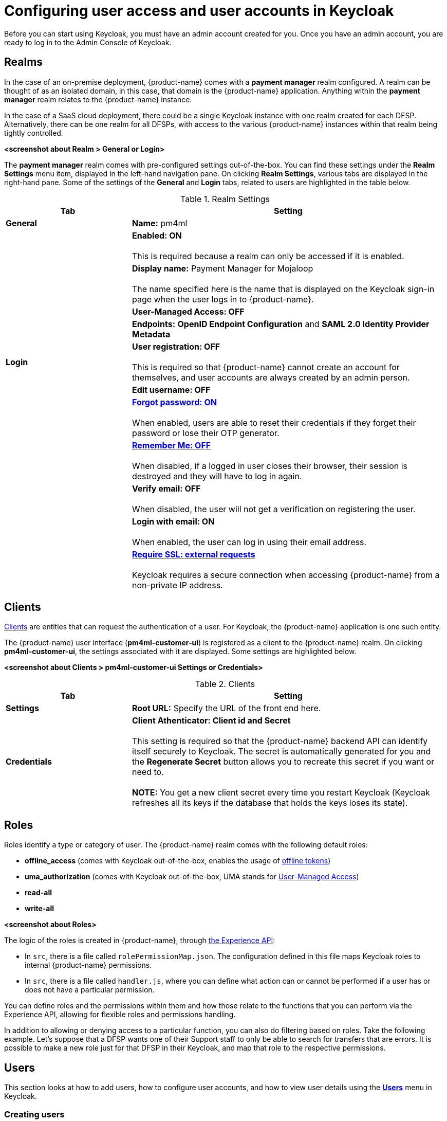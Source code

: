 = Configuring user access and user accounts in Keycloak

Before you can start using Keycloak, you must have an admin account created for you. Once you have an admin account, you are ready to log in to the Admin Console of Keycloak.

== Realms

In the case of an on-premise deployment, {product-name} comes with a *payment manager* realm configured. A realm can be thought of as an isolated domain, in this case, that domain is the {product-name} application. Anything within the *payment manager* realm relates to the {product-name} instance.

In the case of a SaaS cloud deployment, there could be a single Keycloak instance with one realm created for each DFSP. Alternatively, there can be one realm for all DFSPs, with access to the various {product-name} instances within that realm being tightly controlled.

*<screenshot about Realm > General or Login>*

The *payment manager* realm comes with pre-configured settings out-of-the-box. You can find these settings under the *Realm Settings* menu item, displayed in the left-hand navigation pane. On clicking *Realm Settings*, various tabs are displayed in the right-hand pane. Some of the settings of the *General* and *Login* tabs, related to users are highlighted in the table below.

.Realm Settings
[width="100%",options="header", cols="2,5"]
|====================
| Tab |  Setting
| *General* |  *Name:* pm4ml
|  |  *Enabled: ON* +
 +
This is required because a realm can only be accessed if it is enabled.
|  | *Display name:* Payment Manager for Mojaloop +
 +
The name specified here is the name that is displayed on the Keycloak sign-in page when the user logs in to {product-name}.
|  |  *User-Managed Access: OFF*
|  |  *Endpoints:* *OpenID Endpoint Configuration* and *SAML 2.0 Identity Provider Metadata*
| **Login** | *User registration: OFF* +
 +
This is required so that {product-name} cannot create an account for themselves, and user accounts are always created by an admin person.
|  | *Edit username: OFF*
|  | https://www.keycloak.org/docs/latest/server_admin/index.html#forgot-password[*Forgot password: ON*] +
 +
When enabled, users are able to reset their credentials if they forget their password or lose their OTP generator. 
|  | https://www.keycloak.org/docs/latest/server_admin/index.html#remember-me[*Remember Me: OFF*] +
 +
When disabled, if a logged in user closes their browser, their session is destroyed and they will have to log in again.
|  | *Verify email: OFF* +
 +
When disabled, the user will not get a verification on registering the user.
|  | *Login with email: ON* +
 +
When enabled, the user can log in using their email address.
|  | https://www.keycloak.org/docs/latest/server_admin/index.html#_ssl_modes[**Require SSL: external requests**] +
 +
Keycloak requires a secure connection when accessing {product-name} from a non-private IP address.
|====================

== Clients

https://www.keycloak.org/docs/latest/server_admin/index.html#_clients[Clients] are entities that can request the authentication of a user. For Keycloak, the {product-name} application is one such entity.

The {product-name} user interface (**pm4ml-customer-ui**) is registered as a client to the {product-name} realm. On clicking **pm4ml-customer-ui**, the settings associated with it are displayed. Some settings are highlighted below.

*<screenshot about Clients > pm4ml-customer-ui Settings or Credentials>*

.Clients
[width="100%",options="header", cols="2,5"]
|====================
| Tab |  Setting
| *Settings* | *Root URL:* Specify the URL of the front end here.
| *Credentials* | *Client Athenticator: Client id and Secret* +
 +
This setting is required so that the {product-name} backend API can identify itself securely to Keycloak. The secret is automatically generated for you and the *Regenerate Secret* button allows you to recreate this secret if you want or need to. +
 +
*NOTE:* You get a new client secret every time you restart Keycloak (Keycloak refreshes all its keys if the database that holds the keys loses its state).
|====================

== Roles

Roles identify a type or category of user. The {product-name} realm comes with the following default roles:

* *offline_access* (comes with Keycloak out-of-the-box, enables the usage of https://www.keycloak.org/docs/latest/server_admin/index.html#_offline-access[offline tokens])
* *uma_authorization* (comes with Keycloak out-of-the-box, UMA stands for https://www.keycloak.org/docs/latest/authorization_services/#_service_user_managed_access[User-Managed Access])
* *read-all* 
* *write-all*

*<screenshot about Roles>*

The logic of the roles is created in {product-name}, through https://github.com/modusintegration/mojaloop-payment-manager-experience-api[the Experience API]:

* In `src`, there is a file called `rolePermissionMap.json`. The configuration defined in this file maps Keycloak roles to internal {product-name} permissions.
* In `src`, there is a file called `handler.js`, where you can define what action can or cannot be performed if a user has or does not have a particular permission.

You can define roles and the permissions within them and how those relate to the functions that you can perform via the Experience API, allowing for flexible roles and permissions handling.

In addition to allowing or denying access to a particular function, you can also do filtering based on roles. Take the following example. Let's suppose that a DFSP wants one of their Support staff to only be able to search for transfers that are errors. It is possible to make a new role just for that DFSP in their Keycloak, and map that role to the respective permissions.

== Users

This section looks at how to add users, how to configure user accounts, and how to view user details using the https://www.keycloak.org/docs/latest/server_admin/index.html#user-management[*Users*] menu in Keycloak.

=== Creating users

A new deployment of {product-name} comes with no users at all. To add a user, complete the following steps:

. Click *Users* in the left-hand navigation pane.
. Click the *Add user* button on the right. The *Add user* page comes up. +
image:.png[] *<screenshot: starter page for Users>*
. Fill in the following fields:

* Username
* Email
* First Name
* Last Name
* User Enabled: ON
* Email Verified: ON

. Click **Save**. On clicking **Save**, the user is created. You will see the *ID* field getting populated. *<screenshot: new user is saved>*
. Create a password for the user:
.. Click the **Credentials** tab.
.. Enter a password in the *Password* field.
.. Re-enter the password in the *Password Confirmation* field.
.. If it is not a temporary password, set *Temporary* to **OFF**. *<screenshot: Credentials tab>*
.. Click **Set Password**.
. Set roles for the user:
.. Click the *Role Mappings* tab. By default, users in the realm get the following roles: **read_all**, **offline_access**, and **uma_authorization**. Decide wheher you want to add the *write-all* role too.
.. If you wish to add the *write-all* role, click the role in the *Available Roles* box and click *Add selected*. *<screenshot: Roles tab>*
. Optionally, you can add a user to a group. You can do this on the https://www.keycloak.org/docs/latest/server_admin/index.html#groups[*Group*] tab. *<screenshot: Group tab>*

=== Viewing user details 

To view details of a particular user:

. Click *Users* in the left-hand navigation pane. The *Lookup* page is displayed. 
. Enter a keyword in the *Search* field and click the magnifier icon, or click **View all users**. The list of search results/users is displayed.
. To view details of a particular user, click the *ID* of the user that your are interested in.

=== View the open sessions of a user

To view what sessions a particular user has open:

. Click *Users* in the left-hand navigation pane. The *Lookup* page is displayed. 
. Enter a keyword in the *Search* field and click the magnifier icon, or click **View all users**. The list of search results/users is displayed.
. Click the *ID* of the user that your are interested in.
. Click the *Sessions* tab. The tab displays the following information:

* IP Address
* when the session started
* when {product-name} was last accessed by the user
* which client (application) the user is logged in to

You can also choose to log out the user of the session using the *Logout* button.

*<screenshot>*

=== Resetting a user's one-time passcode (OTP)

By default, two-factor authentication is set for a new user account. This means that the first time the user logs in, they are prompted to scan a QR code with Google Authenticator on their phone, and then sign in to {product-name} with a one-time passcode.

If the user ever loses their record in their Google Authenticator, then the user's OTP must be reset following these steps:

. Click *Users* in the left-hand navigation pane.
. Click the *Credentials* tab. 
. Go to *Manage Credentials* and delete the otp record.

The next time the user tries to sign in, they have to scan the QR code again.

=== Resetting a user's password

When a user forgets their password, you can reset their password following these steps:

. Click *Users* in the left-hand navigation pane.
. Click the *Credentials* tab. 
. Go to *Reset Password* and set a new password:
.. Enter a password in the *Password* field.
.. Re-enter the password in the *Password Confirmation* field.
.. Set the password as a temporary password that the user will be prompted to change on first use. Set *Temporary* to **ON**. *<screenshot: Credentials tab>*
.. Click **Reset Password**.

== Authentication

The https://www.keycloak.org/docs/latest/server_admin/index.html#authentication[*Authentication*] menu allows you to configure authentication details for the user account, such as two-factor authentication, password and one-time passcode (OTP) policies, actions that the user must do or cannot do when they first log in.

=== Two-factor authentication

By default, {product-name} comes with two-factor authentication set. This setting is configured via the *Flows* tab > *Browser - Conditional OTP* option, which must be set to *REQUIRED* for two-factor authentication to take place on user login.

To ensure Google Authenticator based two-factor authentication is supported, on the *OTP Policy* tab, leave *OTP Hash Algorithm* as **SHA1**.

=== Password policy



== Sessions

The *Sessions* menu allows you to view all active {product-name} sessions:

. Click *Sessions* in the left-hand navigation pane. The *Realm Sessions* tab displays the clients configured in Keycloak. In our case, this will be the *pm4ml-customer-ui* client, that is the {product-name} application.
. Click the client. You are taken to the *Clients* menu > *Sessions* tab, where you can view a list of all users with active sessions.

*<screenshot>*

